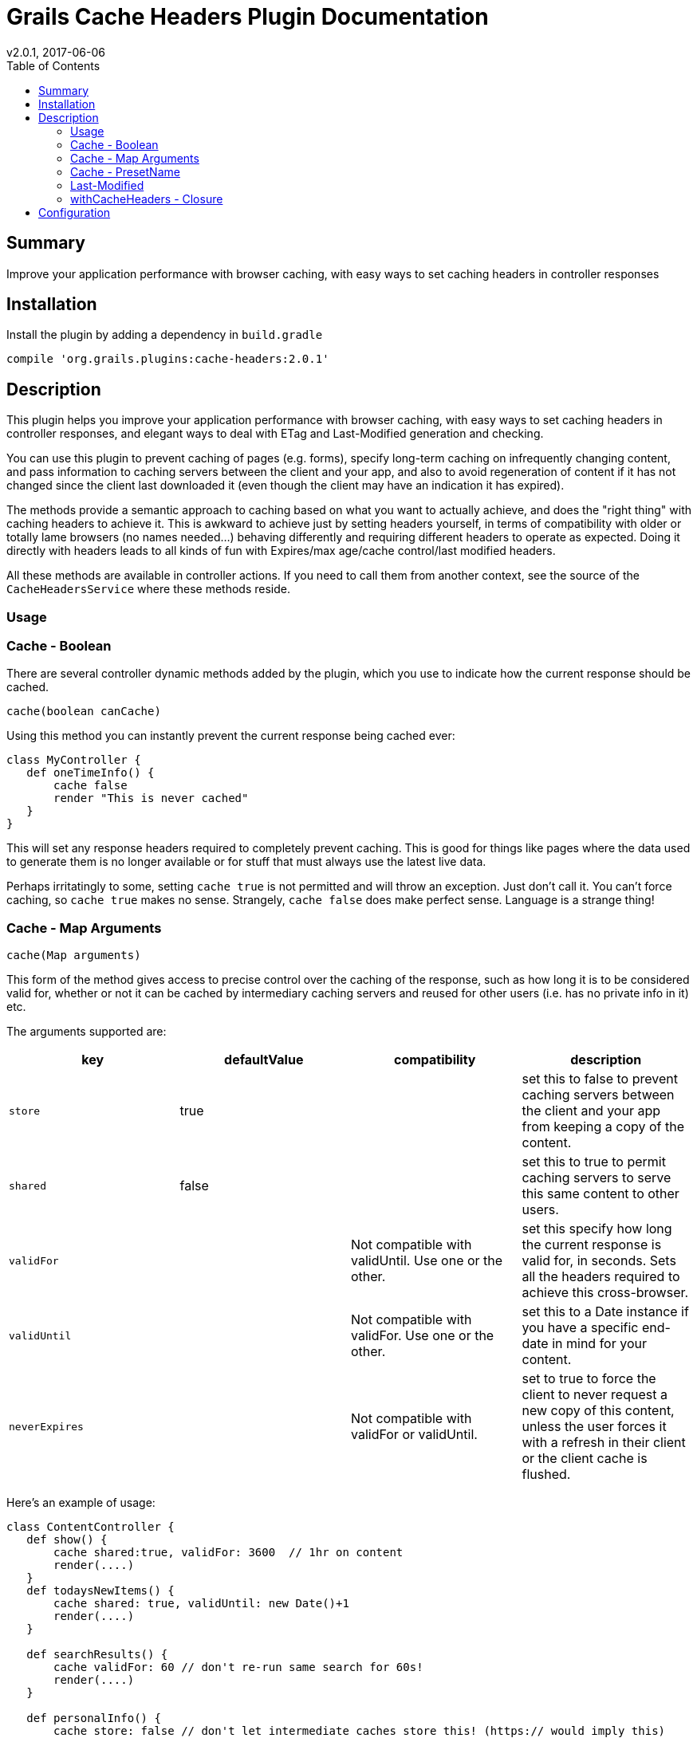 = Grails Cache Headers Plugin Documentation
v2.0.1, 2017-06-06
:toc: left

== Summary
Improve your application performance with browser caching, with easy ways to set caching headers
in controller responses

== Installation
Install the plugin by adding a dependency in `build.gradle`

[source, groovy]
----
compile 'org.grails.plugins:cache-headers:2.0.1'
----

== Description
This plugin helps you improve your application performance with browser caching, with easy ways to set
caching headers in controller responses, and elegant ways to deal with ETag and Last-Modified
generation and checking.

You can use this plugin to prevent caching of pages (e.g. forms), specify long-term caching on
infrequently changing content, and pass information to caching servers
between the client and your app, and also to avoid regeneration of content if it has not
changed since the client last downloaded it (even though the client may have an indication it has expired).

The methods provide a semantic approach to caching based on what you want to actually achieve, and
does the "right thing" with caching headers to achieve it. This is awkward to achieve just by
setting headers yourself, in terms of compatibility with older or totally lame browsers (no names needed...)
behaving differently and requiring different headers to operate as expected. Doing it directly with
headers leads to all kinds of fun with Expires/max age/cache control/last modified headers.

All these methods are available in controller actions. If you need to call them from another context,
see the source of the `CacheHeadersService` where these methods reside.


=== Usage

=== Cache - Boolean

There are several controller dynamic methods added by the plugin, which you use to indicate how the
current response should be cached.

[source, groovy]
----
cache(boolean canCache)
----

Using this method you can instantly prevent the current response being cached ever:

[source, groovy]
----
class MyController {
   def oneTimeInfo() {
       cache false
       render "This is never cached"
   }
}
----

This will set any response headers required to completely prevent caching. This is good for things
like pages where the data used to generate them is no longer available or for stuff that must always
use the latest live data.

Perhaps irritatingly to some, setting `cache true` is not permitted and will throw an exception.
Just don't call it. You can't force caching, so `cache true` makes no sense. Strangely, `cache false` does
make perfect sense. Language is a strange thing!


=== Cache - Map Arguments
[source, groovy]
----
cache(Map arguments)
----

This form of the method gives access to precise control over the caching of the response, such as how
long it is to be considered valid for, whether or not it can be cached by intermediary caching
servers and reused for other users (i.e. has no private info in it) etc.

The arguments supported are:

[options="header"]
|===
| key | defaultValue | compatibility | description
| `store` | true | | set this to false to prevent caching servers between the client and your app from keeping a copy of the content.
| `shared`| false || set this to true to permit caching servers to serve this same content to other users.
| `validFor`| | Not compatible with validUntil. Use one or the other. | set this specify how long the current response is valid for, in seconds. Sets all the headers required to achieve this cross-browser.
| `validUntil`| |  Not compatible with validFor. Use one or the other. | set this to a Date instance if you have a specific end-date in mind for your content.
| `neverExpires`| | Not compatible with validFor or validUntil. | set to true to force the client to never request a new copy of this content, unless the user forces it with a refresh in their client or the client cache is flushed.
|===

Here's an example of usage:

[source, groovy]
----
class ContentController {
   def show() {
       cache shared:true, validFor: 3600  // 1hr on content
       render(....)
   }
   def todaysNewItems() {
       cache shared: true, validUntil: new Date()+1
       render(....)
   }

   def searchResults() {
       cache validFor: 60 // don't re-run same search for 60s!
       render(....)
   }

   def personalInfo() {
       cache store: false // don't let intermediate caches store this! (https:// would imply this)
       render(....)
   }
----

=== Cache - PresetName

[source, groovy]
----
cache(String presetName)
----

This variant of the cache method allows you to define presets for your cache settings in `application.yml`
and recall them by name.

This is much more convenient as you can clearly define and centralize your caching strategy,
so that controllers only need to indicate what they are trying to achieve semantically:

[source, yml]
.application.yml
----
cache:
    headers:
        presets:
            authed_page: false
            content:
                shared: true
                validFor: 3600
            search_results:
                shared: true
                validFor: 60
----

or in `application.groovy`

[source, groovy]
.application.groovy
----
cache.headers.presets = [
    authed_page: false, // No caching for logged in user
    content: [shared:true, validFor: 3600], // 1hr on content
    news: [shared: true, validUntil:new Date()+1],
    search_results: [validFor: 60, shared: true]
]
----

[source, groovy]
.ContentController.groovy
----
class ContentController {
   def show() {
       cache "content"
       render(....)
   }
   def todaysNewItems() {
       cache "news"
       render(....)
   }

   def searchResults() {
       cache "search_results"
       render(....)
   }

   def personalInfo() {
       cache "authed_page"
       render(....)
   }
----

This also makes it trivial to have per-environment caching settings so you can prevent / relax
caching during development.

=== Last-Modified

[source,groovy]
----
lastModified(dateOrLong)
----

This method is a shortcut for setting the `Last-Modified` header of your response. Its important to
get this as correct as you can for the content you are serving. It is used in several caching
situations in browsers and proxies.

If you are not using the `withCacheHeaders` method (see next section) you can use this method to
set the Last-Modified header explicitly:

[source,groovy]
----
class BookController {
   def show() {
       def book = Book.get(params.id)
       lastModified book.dateUpdated

       render(....)
   }
----

A Date or Long can be passed to the method, and it will be encoded as per the HTTP date format.

=== withCacheHeaders - Closure

[source,groovy]
----
withCacheHeaders(Closure dsl)
----

This method acts similarly to the Grails `withFormat` method, but lets you provide code that
will let the plugin automatically handle ETag-based `If-None-Match` and `Last-Modified`
based `If-Modified-Since"` requests for you.

This means that even if your content cannot be cached for long periods in the client,
you can avoid the cost of re-processing and transmitting the same content if you can identify
whether or not it has changed.

In this case the client sends a GET request, and your app automatically replies with a `304 Not Modified`
response if your code indicates that the content the client has can still be used.

Here's an example:

[source, groovy]
----
class BookController {
  def show() {
     withCacheHeaders {
         def book = Book.get(params.id)
         etag {
            "${book.ident()}:${book.version}"
         }
         lastModified {
            book.dateCreated ?: book.dateUpdated
         }
         generate {
            render(view:"bookDisplay", model:[item:book])
         }
     }
  }
}
----

There are three DSL methods you can implement.

The optional "etag" closure is executed if the code needs to generate an `ETag` for the current request.
Even if the request does not include an `If-None-Match` header, this closure will be called if
the content is generated, to set the header for clients that have not received it before.

The optional `lastModified` closure is executed to set the `Last-Modified` header, and
to compare it with any `If-Modified-Since` header sent by clients.

Since Grails 2.x, controllers actions are class methods instead of public closures, and that leads to a
name clash between `lastModified` the method, and `lastModified` the internal DSL of the `withCacheHeaders`
closure. A simple workaround is to use this syntax:

[source, groovy]
----
class BookController {
  def show () {
     withCacheHeaders {
         def book = Book.get(params.id)
         delegate.lastModified {
            book.dateCreated ?: book.dateUpdated
         }
         generate {
            render(view:"bookDisplay", model:[item:book])
         }
     }
  }
}
----
If either the `ETag` or `Last-Modified` values fail requirements set by the request headers,
the "generate" closure will be called to render the response. When this happens,
the plugin will automatically set `Last-Modified` and `ETag` using the values your closures provided.

== Configuration

You use `application.yml` to control whether the caching plugin is used at all
from config, so for example you can completely prevent all caching header operations
during tests or development:

[source, yaml]
.grails-app/conf/application.yml
----
# Prevent any client side caching for now
cache:
    headers:
        enabled: false
----

You can also set up preset cache settings by name:

[source, yaml]
.grails-app/conf/application.yml
----
cache:
    headers:
        presets:
            unauthed_page:
                shared: true
                validFor: 300 # 5 minute refresh window
            authed_page: false # No caching for logged in user
            content:
                shared: true
                validFor: 3600 # 1hr on content
            recent_items_feed:
                shared: true
                validFor: 1800 # 30 minute throttle on RSS updates
            search_results:
                validFor: 60
                shared: true
            taxonomy_results:
                validFor: 60
                shared: true
----

To use presets, see the above description for the `cache(String presetName)` method variant.
